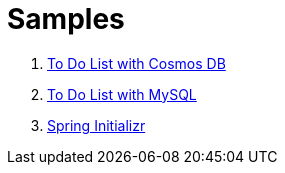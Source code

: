 
= Samples

. link:https://github.com/Microsoft/todo-app-java-on-azure/[To Do List with Cosmos DB]

. link:https://github.com/Azure-Samples/mysql-spring-boot-todo[To Do List with MySQL]

. link:https://start.spring.io/[Spring Initializr]
